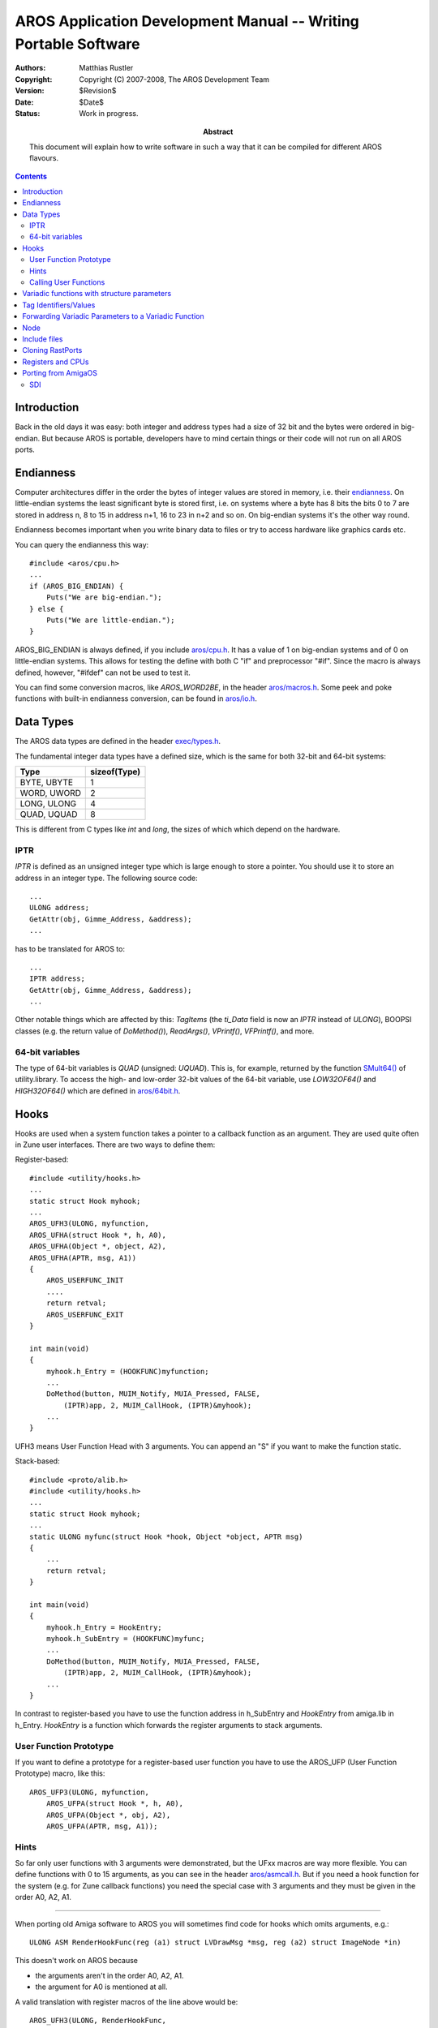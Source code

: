 ================================================================
AROS Application Development Manual -- Writing Portable Software
================================================================

:Authors:   Matthias Rustler
:Copyright: Copyright (C) 2007-2008, The AROS Development Team
:Version:   $Revision$
:Date:      $Date$
:Status:    Work in progress.
:Abstract:
    This document will explain how to write software in such a way that it can
    be compiled for different AROS flavours.

.. Contents::



Introduction
============

Back in the old days it was easy: both integer and address types had a size of
32 bit and the bytes were ordered in big-endian. But because AROS is portable,
developers have to mind certain things or their code will not run on all AROS
ports.



Endianness
==========

Computer architectures differ in the order the bytes of integer values are
stored in memory, i.e. their endianness_. On little-endian systems the least
significant byte is stored first, i.e. on systems where a byte has 8 bits the
bits 0 to 7 are stored in address n, 8 to 15 in address n+1, 16 to 23 in n+2
and so on. On big-endian systems it's the other way round.

Endianness becomes important when you write binary data to files or try to
access hardware like graphics cards etc.

You can query the endianness this way::

    #include <aros/cpu.h>
    ...
    if (AROS_BIG_ENDIAN) {
        Puts("We are big-endian.");
    } else {
        Puts("We are little-endian.");
    }


AROS_BIG_ENDIAN is always defined, if you include `aros/cpu.h`_. It has a
value of 1 on big-endian systems and of 0 on little-endian systems. This allows
for testing the define with both C "if" and preprocessor "#if". Since the
macro is always defined, however, "#ifdef" can not be used to test it.

You can find some conversion macros, like *AROS_WORD2BE*, in the header
`aros/macros.h`_. Some peek and poke functions with built-in endianness
conversion, can be found in `aros/io.h`_.

.. _Endianness: https://en.wikipedia.org/wiki/Endianness



Data Types
==========

The AROS data types are defined in the header `exec/types.h`_.

The fundamental integer data types have a defined size, which is the same for
both 32-bit and 64-bit systems:

===========  ============
Type         sizeof(Type)
===========  ============
BYTE, UBYTE       1
WORD, UWORD       2
LONG, ULONG       4
QUAD, UQUAD       8
===========  ============

This is different from C types like *int* and *long*, the sizes of which
which depend on the hardware.


IPTR
----

*IPTR* is defined as an unsigned integer type which is large enough to store a
pointer. You should use it to store an address in an integer type.
The following source code::

    ...
    ULONG address;
    GetAttr(obj, Gimme_Address, &address);
    ...

has to be translated for AROS to::

    ...
    IPTR address;
    GetAttr(obj, Gimme_Address, &address);
    ...

Other notable things which are affected by this:
`TagItems` (the `ti_Data` field is now an `IPTR` instead of `ULONG`),
BOOPSI classes (e.g. the return value of `DoMethod()`),
`ReadArgs()`, `VPrintf()`, `VFPrintf()`, and more.


64-bit variables
----------------

The type of 64-bit variables is `QUAD` (unsigned: `UQUAD`). This is,
for example, returned by the function `SMult64()`_ of utility.library.
To access the high- and low-order 32-bit values of the 64-bit variable,
use `LOW32OF64()` and `HIGH32OF64()` which are defined in `aros/64bit.h`_.



Hooks
=====

Hooks are used when a system function takes a pointer to a callback function
as an argument. They are used quite often in Zune user interfaces. There are
two ways to define them:

Register-based::

    #include <utility/hooks.h>
    ...
    static struct Hook myhook;
    ...
    AROS_UFH3(ULONG, myfunction,
    AROS_UFHA(struct Hook *, h, A0),
    AROS_UFHA(Object *, object, A2),
    AROS_UFHA(APTR, msg, A1))
    {
        AROS_USERFUNC_INIT
        ....
        return retval;
        AROS_USERFUNC_EXIT
    }

    int main(void)
    {
        myhook.h_Entry = (HOOKFUNC)myfunction;
        ...
        DoMethod(button, MUIM_Notify, MUIA_Pressed, FALSE,
            (IPTR)app, 2, MUIM_CallHook, (IPTR)&myhook);
        ...
    }

UFH3 means User Function Head with 3 arguments. You can append an "S" if you
want to make the function static.

Stack-based::

    #include <proto/alib.h>
    #include <utility/hooks.h>
    ...
    static struct Hook myhook;
    ...
    static ULONG myfunc(struct Hook *hook, Object *object, APTR msg)
    {
        ...
        return retval;
    }

    int main(void)
    {
        myhook.h_Entry = HookEntry;
        myhook.h_SubEntry = (HOOKFUNC)myfunc;
        ...
        DoMethod(button, MUIM_Notify, MUIA_Pressed, FALSE,
            (IPTR)app, 2, MUIM_CallHook, (IPTR)&myhook);
        ...
    }

In contrast to register-based you have to use the function address in
h_SubEntry and *HookEntry* from amiga.lib in h_Entry. *HookEntry* is a
function which forwards the register arguments to stack arguments.


User Function Prototype
-----------------------

If you want to define a prototype for a register-based user function you have
to use the AROS_UFP (User Function Prototype) macro, like this::

    AROS_UFP3(ULONG, myfunction,
        AROS_UFPA(struct Hook *, h, A0),
        AROS_UFPA(Object *, obj, A2),
        AROS_UFPA(APTR, msg, A1));


Hints
------

So far only user functions with 3 arguments were demonstrated, but the UFxx
macros are way more flexible. You can define functions with 0 to 15 arguments,
as you can see in the header `aros/asmcall.h`_. But if you need a hook
function for the system (e.g. for Zune callback functions) you need the
special case with 3 arguments and they must be given in the order A0, A2, A1.

-----

When porting old Amiga software to AROS you will sometimes find code for hooks
which omits arguments, e.g.::

    ULONG ASM RenderHookFunc(reg (a1) struct LVDrawMsg *msg, reg (a2) struct ImageNode *in)

This doesn't work on AROS because

+ the arguments aren't in the order A0, A2, A1.
+ the argument for A0 is mentioned at all.

A valid translation with register macros of the line above would be::

    AROS_UFH3(ULONG, RenderHookFunc,
    AROS_UFHA(struct Hook *, h, A0),
    AROS_UFHA(struct ImageNode *, in, A2),
    AROS_UFHA(struct LVDrawMsg *, msg, A1))

Arguments can only be omitted come after the arguments that are necessary,
e.g.:

+ A1 can be omitted if only A0 and A2 are necessary
+ A1 and A2 can be omitted if only A0 is necessary

-----

In case you should wonder what these A0, A1, A2 are: Those are register
names of the 68k architecture. On other platforms they are forwarded to other
registers or even put on the stack.


Calling User Functions
----------------------

For the standard case with 3 arguments, utility.library provides the function
`CallHookPkt()`_::

    retval = CallHookPkt(hook, par1, par2);

There is another macro named UFC (User Function Call) if you want to call
the user function with more than 3 arguments::

    retval = AROS_UFC4(ULONG, myfunction,
            AROS_UFCA(APTR, value1, A0),
            AROS_UFCA(Object *, value2, A2),
            AROS_UFCA(APTR, value3, A1),
            AROS_UFCA(LONG, value4, D1) );



Variadic functions with structure parameters
============================================

Messages for BOOPSI/Zune methods are defined as structs. The structure elements
are then used as arguments for the variadic function *DoMethod()*, e.g.::

    struct MUIP_Application_SetMenuCheck { ULONG MethodID; ULONG MenuID; LONG stat; };
    DoMethod(obj, MUIM_Application_SetMenuCheck, 10, 20);

This causes problems on AROS for several reasons:

* small data types, like WORD, aren't expanded correctly, i.e. some bytes
  contain trash data
* on some CPUs the stack grows upwards
* on some architectures the parameters are passed on stack, in registers, or
  even in both

The solution is to prefix all elements in the struct with *STACKED*::

    struct MUIP_Application_SetMenuCheck { STACKED ULONG MethodID;
            STACKED ULONG MenuID; STACKED LONG stat; };

.. Warning::

   Don't use types smaller than ULONG for message structures. It will not
   work on big-endian.



Tag Identifiers/Values
======================

The original AmigaOS didn't use the tags below `TAG_USER` (have a look a at
``utility/tagitem.h`` if you're not certain) which means, you shouldn't use
tags at or near `TAG_USER` because then they might interfere with the OS's
own tags. To solve this, AROS *does* use the tags *below* `TAG_USER` and the
various implementers need not fear that their tags may overlap with the
ones from the system. The file `utility/tagitem.h`_ now contains
the basic offsets for the various parts of the OS. In the future, it might be
possible for users to allocate ranges of tags for specific uses.

To write programs easily portable to 64-bit architectures make sure that all
variadic arguments to functions using AROS_SLOWSTACKTAGS macros (NewObject(),
MUI_NewObject(), CreateNewProcTags(), and many more) are of a type with size
equal to the *Tag* type for tag identifiers and the *IPTR* type for tag
values. If you use any arguments with smaller types, the functions mentioned
may receive randomly corrupted argument values.

TO ensure this size, add *UL* to tag identifiers::

    #define MUIA_NList_Horiz_DeltaFactor  0x9d510032UL

You don't have to care about this when you're OR-ing with TAG_USER or
derivatives, like MUIB_MUI, MUIB_RSVD, MUIB_ZUNE and MUIB_AROS::

    #define MUIA_Application_Active  (MUIB_MUI|0x004260ab)



Forwarding Variadic Parameters to a Variadic Function
=====================================================

Sometimes, variadic functions are needed which forward their parameters to
a variadic system function.

On 68k this was often done like this::

    APTR DoSuperNew(struct IClass *cl,Object *obj,ULONG tag1, ...)
    {
        return (APTR)(DoSuperMethod(cl,obj,OM_NEW,&tag1,TAG_DONE));
    }

This isn't portable because you can't control how the compiler stores the
variadic parameters.

Instead, this has to be written this way::

    IPTR DoSuperNew(struct IClass *cl, Object *obj, IPTR tag1, ...)
    {
        AROS_SLOWSTACKTAGS_PRE(tag1)
        retval = (IPTR)DoSuperMethod(cl, obj, OM_NEW, AROS_SLOWSTACKTAGS_ARG(tag1));
        AROS_SLOWSTACKTAGS_POST
    }

Note that the name of the return variable "retval" is defined by the macros and
can't be changed.

Functions with no return value can be written in a similar way with the macros
*AROS_NR_SLOWSTACKTAGS_PRE* and *AROS_NR_SLOWSTACKTAGS_POST*. All these
slowstacktags macros are defined in `utility/tagitem.h`_.

For variadic hook functions exists similar to macros in `clib/alib_protos.h`.
Example usage::

    ULONG MyCallHookPktA(Object *obj, struct Hook *hook, ...)
    {
        AROS_SLOWSTACKHOOKS_PRE(hook)
        retval = CallHookPkt(hook, obj, AROS_SLOWSTACKHOOKS_ARG(hook));
        AROS_SLOWSTACKHOOKS_POST
    }

Also `clib/alib_protos.h` defines AROS_SLOWSTACKMETHODS_XXX macros. DoMethod()
is implemented with this. As an application developer you'll normally not come
in touch with these macros.



Node
====

The order of elements of ``struct Node`` differs, on some AROS platforms,
from the original AmigaOS version. See `exec/nodes.h`_. This is
considered a bug and will be changed for the V1 ABI. For now, however,
we have to live with it. There are three cases you'll have to look at:

* Initialization like ``struct Node node = {0, 0, type, pri,name};``
* Nodes with exposed structure elements like::

    struct Mynode {
        struct Node * mn_succ;
        struct Node * mn_pred;
        UBYTE  mn_Type;
        BYTE   mn_pri;
        char   * mn_Name;
        ULONG  mn_color;
    };

* Nodes which are based on MinNodes, e.g.::

    struct Mynode {
        struct MinNode * mn;
        char           * id;
    };
    ...
    struct Mynode *node;
    ...
    ((struct Node*)node)->ln_Name = "XYZ";

You're on the safe side if you have ``struct Node`` at the beginning::

    struct Mynode {
        struct Node mn;
        ULONG  mn_color;
    } mynode;

Then set the elements explicitly::

    mynode.mn->ln_Type = type;
    mynode.mn->ln_Pri = pri;
    mynode.mn->ln_Name = name;
    mynode.mn_color = color;


.. Note::

   This is only a temporary requirement. When V1 ABI is released ``struct Node``
   will be the same on all platforms.



Include files
=============

Include headers for shared libraries from *proto*, e.g.::

    #include <proto/intuition.h>

It happens that the include files for workbench.library aren't called
"workbench.h" etc. for AmigaOS, but rather "wb.h": clib/wb_protos.h,
defines/wb.h, inline/wb.h, wb_pragmas.h and proto/wb.h.
For AROS "wb" is replaced by the library's name "workbench", to follow the
common naming system. Wrapper includes are provided for consistency to
(old) AmigaOS programs, but it's recommended to use the new names
clib/workbench_protos.h, defines/workbench.h, inline/workbench.h,
workbench_pragmas.h and proto/workbench.h instead.



Cloning RastPorts
=================

AROS uses an external driver to access the graphics hardware. Since the
nature of this driver is unknown to AROS, it is no longer valid to clone
a RastPort by simply copying it. To be compatible, there are three new
functions (in AROS) or macros (on Amiga): * `CreateRastPort()`_,
`CloneRastPort()`_ and `FreeRastPort()`_. Call `CreateRastPort()`_ for
an empty RastPort, call `CloneRastPort()`_ to create a copy, and call
`FreeRastPort()`_ when you're done with it.

This approach produces equivalent code on the Amiga but on AROS it can slow
things down a bit. If you must preserve the original state of the RastPort,
it's safer to create a clone, work on it and then dispose of it again. It
can also be faster, if you would have to make a lot of changes to the
RastPort, to create two clones and set them to the two states you need.
But your code should not depend on certain gains or losses of speed due
to cloned RastPorts since the behaviour of the underlying graphics system
is undefined.



Registers and CPUs
==================

Some effort has been put in defining a way for AROS to write code which is
hardware independent. To achieve this, a couple of macros have been defined.
Some of them have already been mentioned above.

AROS_ASMSYMNAME(n)
    Use this macro to access the assembler symbol ``n`` from C.

AROS_CSYMNAME(n)
    Use this macro to access the C symbol ``n`` from assembler.

AROS_CDEFNAME(n)
    Use this macro to define the assembler symbol ``n`` in such a
    way that it can be accessed from C.

AROS_SLIB_ENTRY(n,l)
    Use this macro to get the name of a function ``n`` which is part of
    the shared library ``l``.

AROS_UFH#(...)
    Use this macro to declare a function which needs its arguments passed
    in registers. ``"#"`` is the number of arguments the function
    expects. The parameters of the macro are the return type of the function,
    its name and the parameters in the `AROS_UFHA()` macros. If the function
    is an assembler function, use the `AROS_ASMSYMNAME()` macro to get its
    name.

AROS_UFHA(t,n,r)
    Use this macro to declare a parameter for a function which is declared
    with the AROS_UFH*() macro. It takes three arguments: The type of the
    parameter, the name of the parameter and the register the parameter is
    expected in.

AROS_UFC#(...)
    Call a function which needs its arguments in registers.
    Works the same way as AROS_UFH*().

AROS_LH#[I](...)
    Use this macro to declare a function which is part of a shared library.
    "#" is the number of arguments the function expects. If the function
    doesn't need the library base passed, you can speed things up by
    appending "I" to the macros name. The parameters of the macro are the
    return type of the function, its name, the parameters in AROS_LHA()
    macros, the type of the library, the name of the variable the library base
    is passed in, the offset in the function table (1 is the first offset and 5
    is the first offset for a user function) and the name of the library.

AROS_LHA(t,n,r)
    Use this macro to declare a parameter for a function
    which is declared with the AROS_LH*() macro. It takes three arguments:
    The type of the parameter, the name of the parameter and the register the
    parameter is expected in.

AROS_LC#[I](...)
    Call a function which is part of a shared library.
    Works the same way as AROS_LH*().

AROS_STACK_GROWS_DOWNWARDS
    Has the value 1 if it is true, and 0 otherwise.

AROS_BIG_ENDIAN
    Has the value 1 if the machine is big-endian (e.g. Amiga), or
    0 if little-endian (e.g. PCs). Endianess means the way a number is stored
    in memory. An Amiga stores ``0x11223344`` as ``0x11 0x22 0x33 0x44`` in
    memory while a PC does it as ``0x44 0x33 0x22 0x11``.

AROS_SIZEOFULONG
    The result of ``sizeof(ULONG)``.

AROS_WORDALIGN
    The minimal alignment of 16-bit numbers in the memory of the computer
    (`WORD` and `UWORD`).

AROS_LONGALIGN
    The minimal alignment of 32-bit numbers in the memory of the computer
    (LONG and ULONG).

AROS_PTRALIGN
    The minimal alignment of pointers in the memory of the computer
    (e.g. ``char *`` or APTR).

AROS_DOUBLEALIGN
    The minimal alignment of 64-bit IEEE floating point numbers in the memory
    of the computer (``double``).

AROS_WORSTALIGN
    The worst possible alignment of any data type in the memory of the
    computer (usually the same as `AROS_DOUBLEALIGN`).

AROS_ALIGN(x)
    Get the next possible address where one can put any data type. This macro
    will return ``x`` if any data type can be put at ``x``.  Most of the time,
    this macro is used like this: Get a buffer, put some data in it and then
    use `AROS_ALIGN()` to find out where the next data can be put.

AROS_SLOWSTACKTAGS
    This macro is defined, when it's necessary to use `GetTagsFromStack()` and
    `FreeTagsFromStack()` instead of just passing the address of the tag of
    the first tagitem.

AROS_SLOWSTACKMETHODS
    This macro is defined, when it's necessary to use `GetMsgFromStack()` and
    `FreeMsgFromStack()` instead of just passing the address of the method ID.



Porting from AmigaOS
====================

AmigaOS source code often contains compiler attributes like *__asm* and
*__saveds*, to use registers for parameters etc. Sometimes, macros like *ASM*
and *SAVEDS* are used to get some platform/compiler independence.

The following macros/attributes can be removed or replaced by empty macros:

+ SAVEDS/__saveds/__geta4
+ ASM/__asm
+ CHIP/__chip
+ STDARGS/__stdargs

VARARGS68K is for variadic functions and has to be defined this way::

    #define VARARG68K __stackparm


SDI
---

Another macro set used for compatibility between different Amiga-like
operating systems and compilers is the set of are the SDI_ macros. Currently,
they aren't fully compatible with AROS, and have to be replaced by AROS
macros.

.. _SDI: http://sditools.cvs.sourceforge.net/sditools/sditools/headers/


.. Links to headers:

.. _aros/asmcall.h:     /documentation/developers/headerfiles/aros/asmcall.h
.. _aros/cpu.h:         /documentation/developers/headerfiles/aros/cpu.h
.. _aros/macros.h:      /documentation/developers/headerfiles/aros/macros.h
.. _aros/io.h:          /documentation/developers/headerfiles/aros/io.h
.. _aros/64bit.h:       /documentation/developers/headerfiles/aros/64bit.h
.. _exec/types.h:       /documentation/developers/headerfiles/exec/types.h
.. _exec/nodes.h:       /documentation/developers/headerfiles/exec/nodes.h
.. _utility/tagitem.h:  /documentation/developers/headerfiles/utility/tagitem.h


.. Links to functions

.. _CallHookPkt():     ../autodocs/utility#callhookpkt
.. _SMult64():         ../autodocs/utility#smult64
.. _CreateRastPort():  ../autodocs/graphics#createrastport
.. _CloneRastPort():   ../autodocs/graphics#clonerastport
.. _FreeRastPort():    ../autodocs/graphics#freerastport

